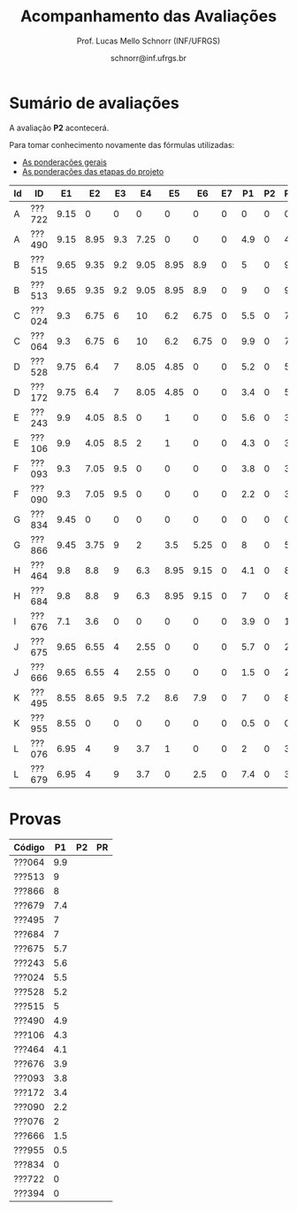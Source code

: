 # -*- coding: utf-8 -*-
# -*- mode: org -*-

#+Title: Acompanhamento das Avaliações
#+Author: Prof. Lucas Mello Schnorr (INF/UFRGS)
#+Date: schnorr@inf.ufrgs.br

#+LATEX_CLASS: article
#+LATEX_CLASS_OPTIONS: [10pt, twocolumn, a4paper]
#+LATEX_HEADER: \input{org-babel.tex}

#+OPTIONS: toc:nil
#+STARTUP: overview indent
#+TAGS: Lucas(L) noexport(n) deprecated(d)
#+EXPORT_SELECT_TAGS: export
#+EXPORT_EXCLUDE_TAGS: noexport

* Sumário de avaliações

A avaliação *P2* acontecerá.

Para tomar conhecimento novamente das fórmulas utilizadas:
- [[./plano/index.org][As ponderações gerais]]
- [[./projeto/README.org][As ponderações das etapas do projeto]]

| Id | ID     |   E1 |   E2 |  E3 |   E4 |   E5 |   E6 | E7 |  P1 | P2 | Projeto | FINAL |
|----+--------+------+------+-----+------+------+------+----+-----+----+---------+-------|
| A  | ???722 | 9.15 |    0 |   0 |    0 |    0 |    0 |  0 |   0 |  0 |    0.92 |  0.46 |
| A  | ???490 | 9.15 | 8.95 | 9.3 | 7.25 |    0 |    0 |  0 | 4.9 |  0 |    4.74 |   3.6 |
| B  | ???515 | 9.65 | 9.35 | 9.2 | 9.05 | 8.95 |  8.9 |  0 |   5 |  0 |    9.12 |  5.81 |
| B  | ???513 | 9.65 | 9.35 | 9.2 | 9.05 | 8.95 |  8.9 |  0 |   9 |  0 |    9.12 |  6.81 |
| C  | ???024 |  9.3 | 6.75 |   6 |   10 |  6.2 | 6.75 |  0 | 5.5 |  0 |    7.27 |  5.01 |
| C  | ???064 |  9.3 | 6.75 |   6 |   10 |  6.2 | 6.75 |  0 | 9.9 |  0 |    7.27 |  6.11 |
| D  | ???528 | 9.75 |  6.4 |   7 | 8.05 | 4.85 |    0 |  0 | 5.2 |  0 |    5.16 |  3.88 |
| D  | ???172 | 9.75 |  6.4 |   7 | 8.05 | 4.85 |    0 |  0 | 3.4 |  0 |    5.16 |  3.43 |
| E  | ???243 |  9.9 | 4.05 | 8.5 |    0 |    1 |    0 |  0 | 5.6 |  0 |    3.07 |  2.93 |
| E  | ???106 |  9.9 | 4.05 | 8.5 |    2 |    1 |    0 |  0 | 4.3 |  0 |    3.37 |  2.76 |
| F  | ???093 |  9.3 | 7.05 | 9.5 |    0 |    0 |    0 |  0 | 3.8 |  0 |    3.41 |  2.66 |
| F  | ???090 |  9.3 | 7.05 | 9.5 |    0 |    0 |    0 |  0 | 2.2 |  0 |    3.41 |  2.25 |
| G  | ???834 | 9.45 |    0 |   0 |    0 |    0 |    0 |  0 |   0 |  0 |    0.94 |  0.47 |
| G  | ???866 | 9.45 | 3.75 |   9 |    2 |  3.5 | 5.25 |  0 |   8 |  0 |    5.17 |  4.58 |
| H  | ???464 |  9.8 |  8.8 |   9 |  6.3 | 8.95 | 9.15 |  0 | 4.1 |  0 |    8.67 |  5.36 |
| H  | ???684 |  9.8 |  8.8 |   9 |  6.3 | 8.95 | 9.15 |  0 |   7 |  0 |    8.67 |  6.08 |
| I  | ???676 |  7.1 |  3.6 |   0 |    0 |    0 |    0 |  0 | 3.9 |  0 |    1.25 |   1.6 |
| J  | ???675 | 9.65 | 6.55 |   4 | 2.55 |    0 |    0 |  0 | 5.7 |  0 |    2.93 |  2.89 |
| J  | ???666 | 9.65 | 6.55 |   4 | 2.55 |    0 |    0 |  0 | 1.5 |  0 |    2.93 |  1.84 |
| K  | ???495 | 8.55 | 8.65 | 9.5 |  7.2 |  8.6 |  7.9 |  0 |   7 |  0 |    8.35 |  5.92 |
| K  | ???955 | 8.55 |    0 |   0 |    0 |    0 |    0 |  0 | 0.5 |  0 |    0.86 |  0.55 |
| L  | ???076 | 6.95 |    4 |   9 |  3.7 |    1 |    0 |  0 |   2 |  0 |     3.4 |   2.2 |
| L  | ???679 | 6.95 |    4 |   9 |  3.7 |    0 |  2.5 |  0 | 7.4 |  0 |    3.82 |  3.76 |

* Provas

| Código |  P1 | P2 | PR |
|--------+-----+----+----|
| ???064 | 9.9 |    |    |
| ???513 |   9 |    |    |
| ???866 |   8 |    |    |
| ???679 | 7.4 |    |    |
| ???495 |   7 |    |    |
| ???684 |   7 |    |    |
| ???675 | 5.7 |    |    |
| ???243 | 5.6 |    |    |
| ???024 | 5.5 |    |    |
| ???528 | 5.2 |    |    |
| ???515 |   5 |    |    |
| ???490 | 4.9 |    |    |
| ???106 | 4.3 |    |    |
| ???464 | 4.1 |    |    |
| ???676 | 3.9 |    |    |
| ???093 | 3.8 |    |    |
| ???172 | 3.4 |    |    |
| ???090 | 2.2 |    |    |
| ???076 |   2 |    |    |
| ???666 | 1.5 |    |    |
| ???955 | 0.5 |    |    |
| ???834 |   0 |    |    |
| ???722 |   0 |    |    |
| ???394 |   0 |    |    |
